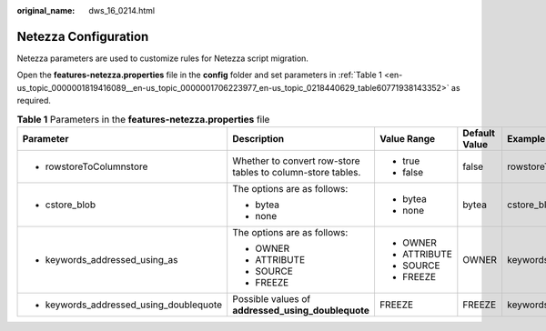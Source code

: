:original_name: dws_16_0214.html

.. _dws_16_0214:

Netezza Configuration
=====================

Netezza parameters are used to customize rules for Netezza script migration.

Open the **features-netezza.properties** file in the **config** folder and set parameters in :ref:`Table 1 <en-us_topic_0000001819416089__en-us_topic_0000001706223977_en-us_topic_0218440629_table60771938143352>` as required.

.. _en-us_topic_0000001819416089__en-us_topic_0000001706223977_en-us_topic_0218440629_table60771938143352:

.. table:: **Table 1** Parameters in the **features-netezza.properties** file

   +-----------------------------------------+-------------------------------------------------------------+--------------+---------------+---------------------------------------------+
   | Parameter                               | Description                                                 | Value Range  | Default Value | Example                                     |
   +=========================================+=============================================================+==============+===============+=============================================+
   | -  rowstoreToColumnstore                | Whether to convert row-store tables to column-store tables. | -  true      | false         | rowstoreToColumnstore=false                 |
   |                                         |                                                             | -  false     |               |                                             |
   +-----------------------------------------+-------------------------------------------------------------+--------------+---------------+---------------------------------------------+
   | -  cstore_blob                          | The options are as follows:                                 | -  bytea     | bytea         | cstore_blob=bytea                           |
   |                                         |                                                             | -  none      |               |                                             |
   |                                         | -  bytea                                                    |              |               |                                             |
   |                                         | -  none                                                     |              |               |                                             |
   +-----------------------------------------+-------------------------------------------------------------+--------------+---------------+---------------------------------------------+
   | -  keywords_addressed_using_as          | The options are as follows:                                 | -  OWNER     | OWNER         | keywords_addressed_using_as=OWNER           |
   |                                         |                                                             | -  ATTRIBUTE |               |                                             |
   |                                         | -  OWNER                                                    | -  SOURCE    |               |                                             |
   |                                         | -  ATTRIBUTE                                                | -  FREEZE    |               |                                             |
   |                                         | -  SOURCE                                                   |              |               |                                             |
   |                                         | -  FREEZE                                                   |              |               |                                             |
   +-----------------------------------------+-------------------------------------------------------------+--------------+---------------+---------------------------------------------+
   | -  keywords_addressed_using_doublequote | Possible values of **addressed_using_doublequote**          | FREEZE       | FREEZE        | keywords_addressed_using_doublequote=FREEZE |
   +-----------------------------------------+-------------------------------------------------------------+--------------+---------------+---------------------------------------------+
